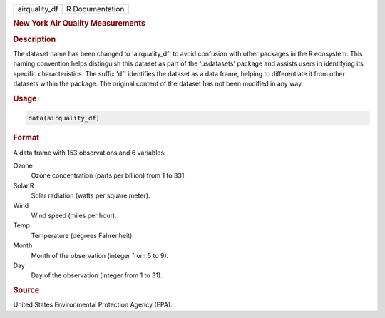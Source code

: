 .. container::

   .. container::

      ============= ===============
      airquality_df R Documentation
      ============= ===============

      .. rubric:: New York Air Quality Measurements
         :name: new-york-air-quality-measurements

      .. rubric:: Description
         :name: description

      The dataset name has been changed to 'airquality_df' to avoid
      confusion with other packages in the R ecosystem. This naming
      convention helps distinguish this dataset as part of the
      'usdatasets' package and assists users in identifying its specific
      characteristics. The suffix 'df' identifies the dataset as a data
      frame, helping to differentiate it from other datasets within the
      package. The original content of the dataset has not been modified
      in any way.

      .. rubric:: Usage
         :name: usage

      .. code:: R

         data(airquality_df)

      .. rubric:: Format
         :name: format

      A data frame with 153 observations and 6 variables:

      Ozone
         Ozone concentration (parts per billion) from 1 to 331.

      Solar.R
         Solar radiation (watts per square meter).

      Wind
         Wind speed (miles per hour).

      Temp
         Temperature (degrees Fahrenheit).

      Month
         Month of the observation (integer from 5 to 9).

      Day
         Day of the observation (integer from 1 to 31).

      .. rubric:: Source
         :name: source

      United States Environmental Protection Agency (EPA).
